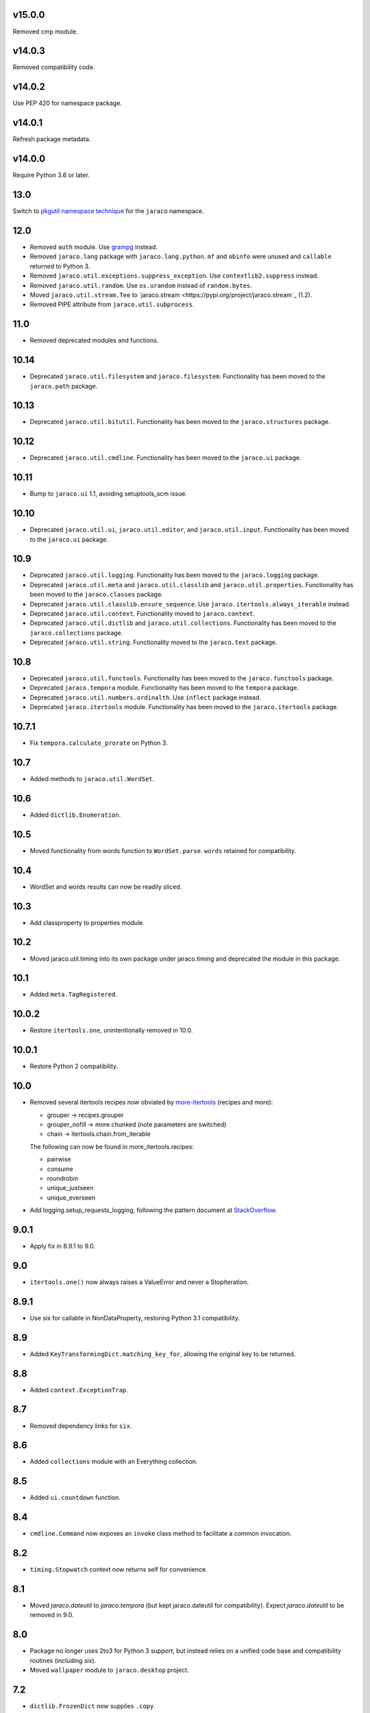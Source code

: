v15.0.0
=======

Removed cmp module.

v14.0.3
=======

Removed compatibility code.

v14.0.2
=======

Use PEP 420 for namespace package.

v14.0.1
=======

Refresh package metadata.

v14.0.0
=======

Require Python 3.6 or later.

13.0
====

Switch to `pkgutil namespace technique
<https://packaging.python.org/guides/packaging-namespace-packages/#pkgutil-style-namespace-packages>`_
for the ``jaraco`` namespace.

12.0
====

* Removed ``auth`` module. Use `grampg
  <https://pypi.org/project/grampg>`_ instead.

* Removed ``jaraco.lang`` package with ``jaraco.lang.python``.
  ``mf`` and ``obinfo`` were unused and ``callable`` returned
  to Python 3.

* Removed ``jaraco.util.exceptions.suppress_exception``. Use
  ``contextlib2.suppress`` instead.

* Removed ``jaraco.util.random``. Use ``os.urandom`` instead
  of ``random.bytes``.

* Moved ``jaraco.util.stream.Tee`` to `jaraco.stream
  <https://pypi.org/project/jaraco.stream`_ (1.2).

* Removed PIPE attribute from ``jaraco.util.subprocess``.

11.0
====

* Removed deprecated modules and functions.

10.14
=====

* Deprecated ``jaraco.util.filesystem`` and ``jaraco.filesystem``.
  Functionality has been moved to the ``jaraco.path`` package.

10.13
=====

* Deprecated ``jaraco.util.bitutil``. Functionality has been
  moved to the ``jaraco.structures`` package.

10.12
=====

* Deprecated ``jaraco.util.cmdline``. Functionality has been
  moved to the ``jaraco.ui`` package.

10.11
=====

* Bump to ``jaraco.ui`` 1.1, avoiding setuptools_scm issue.

10.10
=====

* Deprecated ``jaraco.util.ui``, ``jaraco.util.editor``, and
  ``jaraco.util.input``. Functionality has been moved to the ``jaraco.ui``
  package.

10.9
====

* Deprecated ``jaraco.util.logging``. Functionality has been moved to the
  ``jaraco.logging`` package.
* Deprecated ``jaraco.util.meta`` and ``jaraco.util.classlib`` and
  ``jaraco.util.properties``. Functionality
  has been moved to the ``jaraco.classes`` package.
* Deprecated ``jaraco.util.classlib.ensure_sequence``. Use
  ``jaraco.itertools.always_iterable`` instead.
* Deprecated ``jaraco.util.context``. Functionality moved to
  ``jaraco.context``.
* Deprecated ``jaraco.util.dictlib`` and ``jaraco.util.collections``.
  Functionality has been moved to the ``jaraco.collections`` package.
* Deprecated ``jaraco.util.string``. Functionality moved to the ``jaraco.text``
  package.

10.8
====

* Deprecated ``jaraco.util.functools``. Functionality has been moved to the
  ``jaraco.functools`` package.
* Deprecated ``jaraco.tempora`` module. Functionality has been moved to the
  ``tempora`` package.
* Deprecated ``jaraco.util.numbers.ordinalth``. Use ``inflect`` package
  instead.
* Deprecated ``jaraco.itertools`` module. Functionality has been moved to the
  ``jaraco.itertools`` package.

10.7.1
======

* Fix ``tempora.calculate_prorate`` on Python 3.

10.7
====

* Added methods to ``jaraco.util.WordSet``.

10.6
====

* Added ``dictlib.Enumeration``.

10.5
====

* Moved functionality from words function to ``WordSet.parse``. ``words``
  retained for compatibility.

10.4
====

* WordSet and words results can now be readily sliced.

10.3
====

* Add classproperty to properties module.

10.2
====

* Moved jaraco.util.timing into its own package under jaraco.timing and
  deprecated the module in this package.

10.1
====

* Added ``meta.TagRegistered``.

10.0.2
======

* Restore ``itertools.one``, unintentionally removed in 10.0.

10.0.1
======

* Restore Python 2 compatibility.

10.0
====

* Removed several itertools recipes now obviated by `more-itertools
  <https://github.com/erikrose/more-itertools>`_ (recipes and more):

  - grouper -> recipes.grouper
  - grouper_nofill -> more.chunked (note parameters are switched)
  - chain -> itertools.chain.from_iterable

  The following can now be found in more_itertools.recipes:

  - pairwise
  - consume
  - roundrobin
  - unique_justseen
  - unique_everseen

* Add logging.setup_requests_logging, following the pattern document at
  `StackOverflow
  <http://stackoverflow.com/questions/10588644/how-can-i-see-the-entire-request-thats-being-sent-to-paypal-in-my-python-applic/16630836#16630836>`_.


9.0.1
=====

* Apply fix in 8.9.1 to 9.0.

9.0
===

* ``itertools.one()`` now always raises a ValueError and never a
  StopIteration.

8.9.1
=====

* Use six for callable in NonDataProperty, restoring Python 3.1 compatibility.

8.9
===

* Added ``KeyTransformingDict.matching_key_for``, allowing the original key
  to be returned.

8.8
===

* Added ``context.ExceptionTrap``.

8.7
===

* Removed dependency links for ``six``.

8.6
===

* Added ``collections`` module with an Everything collection.

8.5
===

* Added ``ui.countdown`` function.

8.4
===

* ``cmdline.Command`` now exposes an ``invoke`` class method to facilitate
  a common invocation.

8.2
===

* ``timing.Stopwatch`` context now returns self for convenience.

8.1
===

* Moved `jaraco.dateutil` to `jaraco.tempora` (but kept jaraco.dateutil for
  compatibility). Expect `jaraco.dateutil` to be removed in 9.0.

8.0
===

* Package no longer uses 2to3 for Python 3 support, but instead relies on a
  unified code base and compatibility routines (including six).
* Moved ``wallpaper`` module to ``jaraco.desktop`` project.

7.2
===

* ``dictlib.FrozenDict`` now supplies ``.copy``.
* Fixed issue in ``FrozenDict`` where ``.__eq__`` didn't work on other
  FrozenDict instances.

7.1
===

* Added ``dictlib.FrozenDict``.

7.0
===

* Moved `blowfish` module to jaraco.crypto.
* Moved `image` module to jaraco.imaging.

6.8
===

* Added `string.simple_html_strip`.

6.7
===

* Added `itertools.unique_everseen` from Python docs.

6.6
===

* Added `dateutil.parse_timedelta`.

6.5
===

* Added `itertools.remove_duplicates` and `itertools.every_other`.
* `functools.compose` now allows the innermost function to take arbitrary
  arguments.

6.4
===

* Added `dictlib.BijectiveMap`.

6.3
===

* Added cmdline module.

6.2
===

* Added IntervalGovernor to `timing` module. Allows one to decorate a
  function, causing that function to only be called once per interval, despite
  the number of calls attempted.
* Added `itertools.suppress_exceptions`. Use it to iterate over callables,
  suppressing exceptions.

6.1
===

* Added `context` module, with a null_context context manager. It is suitable
  for taking the place of a real context when no context is needed.

6.0
===

* `itertools.always_iterable` now returns an empty iterable when the input
  is None. This approach appears to work better for the majority of use-cases.

5.5
===

* Added `itertools.is_empty`.

5.4
===

* Added context manager support in `timing.Stopwatch`.

5.3.1
=====

* Fixed issue with `dictlib.RangeMap.get` so that it now works as one would
  expect.

5.3
===

* Added `string.words` for retrieving words from an identifier, even if
  it is camelCased.

5.2
===

* Added `string.indent`.

5.1
===

* Added `functools.once`, a rudimentary caching function to ensure an
  expensive or non-idempotent function is not expensive on subsequent calls
  and is idempotent.

5.0
===

* Renamed method in KeyTransformingDict from `key_transform` to
  `transform_key`.
* Fixed critical NameErrors in jaraco.util.logging.
* Enabled custom parameters in logging.setup.

4.4
===

* Extracted KeyTransformingDict from FoldedCaseKeyedDict with much more
  complete handling of key transformation.

4.3
===

* Added `jaraco.filesystem.recursive_glob`, which acts like a regular glob,
  but recurses into sub-directories.

4.2
===

* Added `dictlib.DictStack` for stacking dictionaries on one another.
* Added `string.global_format` and `string.namespace_format` for formatting
  a string with globals and with both globals and locals.

4.1
===

* Added jaraco.util.dictlib.IdentityOverrideMap
* Added jaraco.util.itertools.always_iterable
* All modules now use unicode literals, consistent with Python 3 syntax

4.0
===

The entire package was combed through for deprecated modules. Many of the
modules and functions were moved or renamed for clarity and to match
modern PEP-8 naming recommendations.

* Renamed `jaraco.util.iter_` to `jaraco.util.itertools`
* Renamed `jaraco.util.cmp_` to `jaraco.util.cmp`
* Moved PasswordGenerator to jaraco.util.auth
* Updated callable() to use technique that's good for all late Python versions
* Removed jaraco.util.odict (use py26compat.collections.OrderedDict for
  Python 2.6 and earlier).
* Renamed many functions and methods to conform more to the PEP-8 convention:

  - jaraco.util

    + Moved `make_rows`, `grouper`, `bisect`, `groupby_saved`, and
      `FetchingQueue` to `itertools` module. Renamed groupby_saved to
      GroubySaved.
    + Moved `trim` to `string` module.
    + Moved `Stopwatch` to new `timing` module.
    + Moved `splitter` to `string.Splitter`.
    + Removed replaceLists.
    + Moved `readChunks` to `filesystem.read_chunks`.
    + Moved `coerce_number` and `ordinalth` to new `numbers` module.
    + Moved `callable` to `jaraco.lang.python` module.
    + Moved `randbytes` to `random` module.

  - jaraco.dateutil

    + ConstructDatetime is now DatetimeConstructor.construct_datetime
    + DatetimeRound is now datetime_round
    + GetNearestYearForDay is now get_nearest_year_for_day
    + Removed getPeriodSeconds, getDateFormatString, and GregorianDate
      backward-compatibility aliases.

  - jaraco.filesystem

    + GetUniquePathname is now get_unique_pathname
    + GetUniqueFilename has been removed.

  - jaraco.logging

    + Removed deprecated add_options.
    + methods, attributes, and parameters on TimeStampFileHandler updated.

* Removed jaraco.filesystem.change (moved to jaraco.windows project).
* Added jaraco.util.filesystem.tempfile_context.
* Removed jaraco.util.excel (functionality moved to jaraco.office project).
* Removed jaraco.util.timers (functionality moved to jaraco.windows project).
* Removed jaraco.util.scratch (unused).
* Removed ``jaraco.util.xml_``.
* Added jaraco.util.exceptions.suppress_exception.
* Added jaraco.util.itertools.last.
* Moved `jaraco.util.dictlib.NonDataProperty` to `jaraco.util.properties`.

3.9.2
=====

* Another attempt to avoid SandboxViolation errors on some Python
  installations (Python 2 only).

3.9.1
=====

* Address attribute error for some older versions of distribute and
  setuptools.

3.9
===

* dictlib.RangeMap now uses PEP-8 naming. Use `sort_params` and
  `key_match_comparator` for
  the constructor and `undefined_value`, `last_item`, and `first_item` class
  attributes.
* Added `jaraco.util.bitutil.BitMask` metaclass.

3.8.1
=====

* jaraco namespace package now supports py2exe
* ItemsAsAttributes now works with dicts that customize `__getitem__`

3.8
===

* `jaraco.util.logging` now supports ArgumentParser with `add_arguments`
  and `setup`. `add_options` has been replaced with `add_arguments` for
  both OptionParser and ArgumentParser and is deprecated.
* Added `jaraco.util.exceptions` with a function for determining if a
  callable throws a specific exception.
* Added `is_decodable` and `is_binary` to `jaraco.util.string`.

3.7
===

* Added jaraco.util.dictlib.DictAdapter.
* Added jaraco.util.dictlib.ItemsAsAttributes.
* Added wallpaper script by Samuel Huckins with added support for Windows.
* Added stream.Tee (for outputting to multiple streams).
* Fix for NameErrors.
* Added cross-platform getch function.
* Added several new functions to `iter_`.
* Enhanced EditableFile with support for non-ascii text and capturing
  a diff after changes are made.


3.6
===

* Added jaraco.util.editor (with EditableFile for editing strings in a
  subprocess editor).

3.5.1
=====

* Removed apng from .image so the package now installs on Python 2.5
  with only one error.

3.5
===

* Added `jaraco.util.iter_.window` and `.nwise`
* Added `jaraco.util.filesystem.ensure_dir_exists` decorator
* Added `jaraco.util.iter_.Peekable` iterator wrapper
* Moved `jaraco.util.package` to `jaraco.develop` project

3.4
===

* Adding jaraco.util.concurrency

3.3
===

* Added prorating calculator and console script calc-prorate.
* Added `iter_.peek`
* Renamed QuickTimer to Stopwatch - modified to PEP8 specs
* Adding jaraco.filesystem.DirectoryStack
* Added `iter_.one` and `iter_.first`

3.2
===

* Removed release module and moved its function to the package module.

3.1
=====

* Added skip_first to `jaraco.util.iter_`
* Moved rss module to `jaraco.net` package.
* Bug fixes in `iter_.flatten`.
* Restored Python 2 compatibility and implemented 2to3 for deployment.
  `jaraco.util` is now easy_installable on Python 2 and Python 3.

3.0.1
=====

* More Python 3 changes.
* Fixes bug in `jaraco.util.meta.LeafClassesMeta`.
* Added jaraco.util.string.local_format

3.0
===

This version includes many backwards-incompatible changes.

* May require Python 2.6
* Removed powerball module
* Refactored RangeMap: RangeValueUndefined, RangeItem/First/Last moved into RangeMap class. RangeValueUndefined, RangeItemFirst, and RangeItemLast are now instances, not classes. Renamed to UndefinedValue, Item, FirstItem, LastItem.
* Renamed DictMap function to dict_map
* Renamed `iter_.evalAll` to `iter_.consume` and evalN to consume_n
* More Python 3 improvements
* Added rss feed handler (this perhaps this belongs in jaraco.net, and may be moved in the future)
* Renamed ciString to jaraco.util.string.FoldedCase and added support for sorting case-insensitive strings
* Added some useful iterator tools.
* Added bitutil, based on some functions in jaraco.input
* Added some rich comparison mixins in `jaraco.util.cmp_`
* Added PasswordGenerator from jaraco.site
* Added logging module for commonly-used logging patterns

2.3
===

* Minor fixes, primarily to deployment techniques
* Mostly Python 3 compatible.
* Final release before major refactoring.

2.2
===

* First release with documentation.

2.1
===

* Added package release script.
* Added RelativePath, a class for manipulating file system paths
* Added trim function

2.0
===

* First release with no dependencies.

1.0
===

* Initial release
